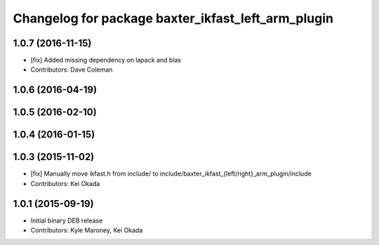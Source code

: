 ^^^^^^^^^^^^^^^^^^^^^^^^^^^^^^^^^^^^^^^^^^^^^^^^^^^
Changelog for package baxter_ikfast_left_arm_plugin
^^^^^^^^^^^^^^^^^^^^^^^^^^^^^^^^^^^^^^^^^^^^^^^^^^^

1.0.7 (2016-11-15)
------------------
* [fix] Added missing dependency on lapack and blas
* Contributors: Dave Coleman

1.0.6 (2016-04-19)
------------------

1.0.5 (2016-02-10)
------------------

1.0.4 (2016-01-15)
------------------

1.0.3 (2015-11-02)
------------------
* [fix] Manually move ikfast.h from include/ to include/baxter_ikfast\_{left/right}_arm_plugin/include
* Contributors: Kei Okada

1.0.1 (2015-09-19)
------------------
* Initial binary DEB release
* Contributors: Kyle Maroney, Kei Okada
